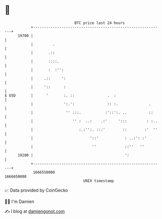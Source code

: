* 👋

#+begin_example
                                   BTC price last 24 hours                    
               +------------------------------------------------------------+ 
         19700 |                                                            | 
               |         .                                                  | 
               |       .::                                                  | 
               |       ::::.                                                | 
               |       :  :'':                                              | 
               |     .::     ':                                             | 
               |     '::      :                                             | 
   $ USD       |      '       :. ::               .  :                      | 
               |              ':.':               :: :.              .      | 
               |               '' :::.           :'::':. ..          ::     | 
               |                  '' :  ..:    .:'     ':::         : :..   | 
               |                     :.:'':. :::'        ::        :'  ''   | 
               |                          '::'            : ..:': :'        | 
               |                           ''             ::''   ''         | 
         19200 |                                          ':                | 
               +------------------------------------------------------------+ 
                1666550000                                        1666650000  
                                       UNIX timestamp                         
#+end_example
📈 Data provided by CoinGecko

🧑‍💻 I'm Damien

✍️ I blog at [[https://www.damiengonot.com][damiengonot.com]]
